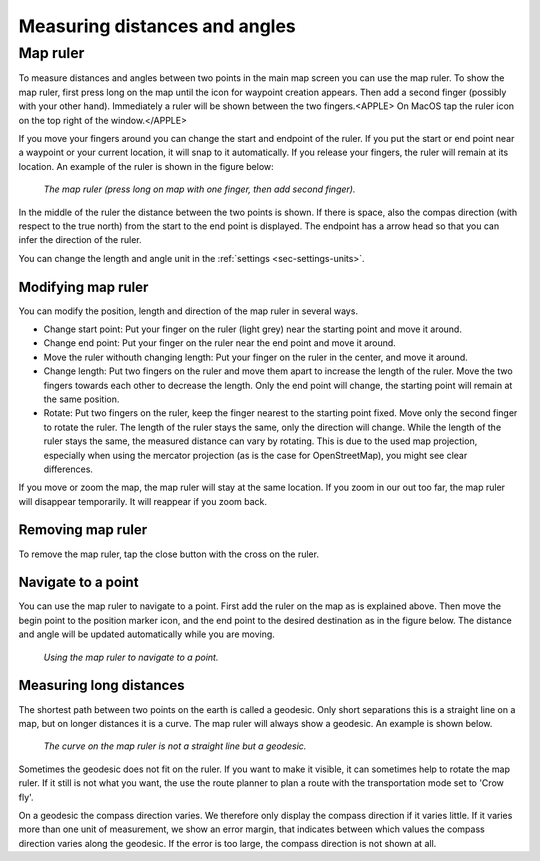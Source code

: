 .. _sec-measure:

Measuring distances and angles
==============================

.. _ss-map-ruler:

Map ruler
~~~~~~~~~
To measure distances and angles between two points in the main map screen you can use the map ruler. 
To show the map ruler, first press long on the map until the icon for waypoint creation appears. Then add a second finger (possibly with your other hand). Immediately a ruler will be shown between the two fingers.<APPLE> On MacOS tap the ruler icon on the top right of the window.</APPLE>

If you move your fingers around you can change the start and endpoint of the ruler. 
If you put the start or end point near a waypoint or your current location, it will snap to it automatically. If you release your fingers, the ruler will remain at its location. An example of the ruler is shown in the figure below:

.. figure:: ../_static/map-ruler1.png
   :height: 568px
   :width: 320px
   :alt: Map ruler Topo GPS

   *The map ruler (press long on map with one finger, then add second finger).*


In the middle of the ruler the distance between the two points is shown. If there is space, also the compas direction (with respect to the true north) from the start to the end point is displayed. The endpoint has a arrow head so that you can infer the direction of the ruler.

You can change the length and angle unit in the :ref:`settings <sec-settings-units>`.


Modifying map ruler
-------------------
You can modify the position, length and direction of the map ruler in several ways.

- Change start point: Put your finger on the ruler (light grey) near the starting point and move it around. 
- Change end point: Put your finger on the ruler near the end point and move it around. 
- Move the ruler withouth changing length: Put your finger on the ruler in the center, and move it around.
- Change length: Put two fingers on the ruler and move them apart to increase the length of the ruler. Move the two fingers towards each other to decrease the length. Only the end point will change, the starting point will remain at the same position.
- Rotate: Put two fingers on the ruler, keep the finger nearest to the starting point fixed. Move only the second finger to rotate the ruler. The length of the ruler stays the same, only the direction will change. While the length of the ruler stays the same, the measured distance can vary by rotating. This is due to the used map projection, especially when using the mercator projection (as is the case for OpenStreetMap), you might see clear differences.

If you move or zoom the map, the map ruler will stay at the same location. If you zoom in our out too far, the map ruler will disappear temporarily. It will reappear if you zoom back.

Removing map ruler
------------------
To remove the map ruler, tap the close button with the cross on the ruler. 


.. _ss-map-ruler-navigate:

Navigate to a point
-------------------
You can use the map ruler to navigate to a point. First add the ruler on the map as is explained above. Then move the begin point to the position marker icon, and the end point to the desired destination as in the figure below. The distance and angle will be updated automatically while you are moving.

.. figure:: ../_static/map-ruler2.png
   :height: 568px
   :width: 320px
   :alt: Map ruler Topo GPS

   *Using the map ruler to navigate to a point.*


Measuring long distances
------------------------
The shortest path between two points on the earth is called a geodesic. Only short separations this is a straight line on a map, but on longer distances it is a curve. The map ruler will always show a geodesic. An example is shown below.

.. figure:: ../_static/map-ruler3.png
   :height: 568px
   :width: 320px
   :alt: Map ruler Topo GPS

   *The curve on the map ruler is not a straight line but a geodesic.*

Sometimes the geodesic does not fit on the ruler. If you want to make it visible, it can sometimes help to rotate the map ruler. If it still is not what you want, the use the route planner to plan a route with the transportation mode set to 'Crow fly'.

On a geodesic the compass direction varies. We therefore only display the compass direction if it varies little. If it varies more than one unit of measurement, we show an error margin, that indicates between which values the compass direction varies along the geodesic. If the error is too large, the compass direction is not shown at all.
